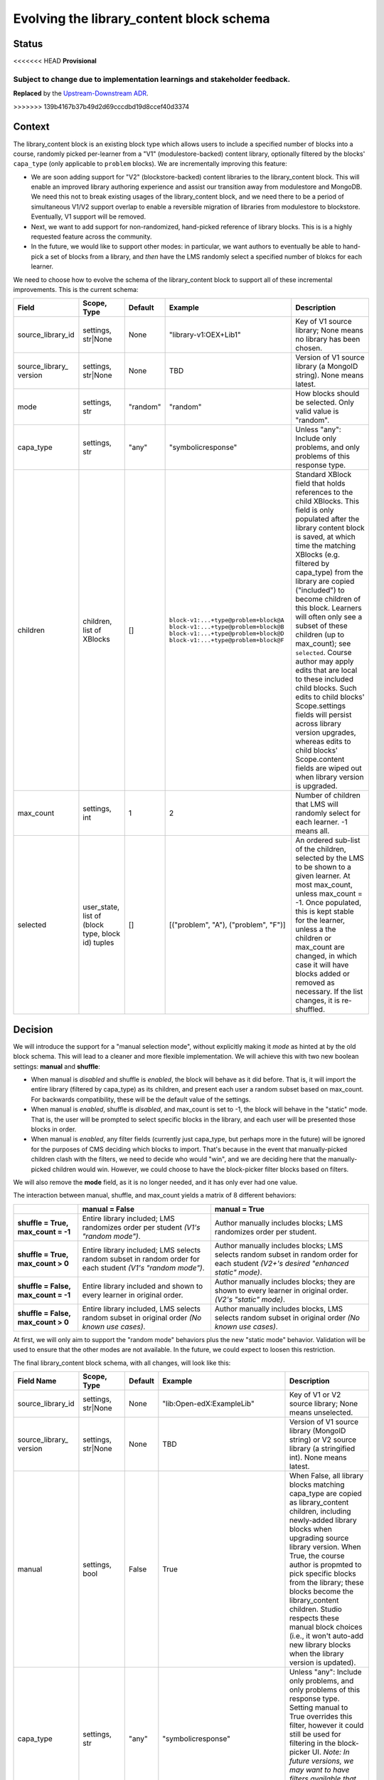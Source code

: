 
Evolving the library_content block schema
#########################################

Status
******

<<<<<<< HEAD
**Provisional**

Subject to change due to implementation learnings and stakeholder feedback.
=======
**Replaced** by the `Upstream-Downstream ADR`_.

.. _Upstream-Downstream ADR: https://docs/decisions/0020-upstream-block.rst
>>>>>>> 139b4167b37b49d2d69cccdbd19d8ccef40d3374

Context
*******

The library_content block is an existing block type which allows users to include a specified number of blocks into a course, randomly picked per-learner from a "V1" (modulestore-backed) content library, optionally filtered by the blocks' ``capa_type`` (only applicable to ``problem`` blocks). We are incrementally improving this feature:

* We are soon adding support for "V2" (blockstore-backed) content libraries to the library_content block. This will enable an improved library authoring experience and assist our transition away from modulestore and MongoDB. We need this not to break existing usages of the library_content block, and we need there to be a period of simultaneous V1/V2 support overlap to enable a reversible migration of libraries from modulestore to blockstore. Eventually, V1 support will be removed.

* Next, we want to add support for non-randomized, hand-picked reference of library blocks. This is is a highly requested feature across the community.

* In the future, we would like to support other modes: in particular, we want authors to eventually be able to hand-pick a set of blocks from a library, and *then* have the LMS randomly select a specified number of blokcs for each learner.

We need to choose how to evolve the schema of the library_content block to support all of these incremental improvements. This is the current schema:

.. list-table::
   :header-rows: 1

   * - Field
     - Scope, Type
     - Default
     - Example
     - Description

   * - source_library_id
     - settings, str|None
     - None
     - "library-v1:OEX+Lib1"
     - Key of V1 source library; None means no library has been chosen.

   * - source_library\_ version
     - settings, str|None
     - None
     - TBD
     - Version of V1 source library (a MongoID string). None means latest.

   * - mode
     - settings, str
     - "random"
     - "random"
     - How blocks should be selected. Only valid value is "random".

   * - capa_type
     - settings, str
     - "any"
     - "symbolicresponse"
     - Unless "any": Include only problems, and only problems of this response type.

   * - children
     - children, list of XBlocks
     - []
     - ``block-v1:...+type@problem+block@A``
       ``block-v1:...+type@problem+block@B``
       ``block-v1:...+type@problem+block@D``
       ``block-v1:...+type@problem+block@F``
     - Standard XBlock field that holds references to the child XBlocks. This field is only populated after the library content block is saved, at which time the matching XBlocks (e.g. filtered by capa_type) from the library are copied ("included") to become children of this block. Learners will often only see a subset of these children (up to max_count); see ``selected``. Course author may apply edits that are local to these included child blocks. Such edits to child blocks' Scope.settings fields will persist across library version upgrades, whereas edits to child blocks' Scope.content fields are wiped out when library version is upgraded.

   * - max_count
     - settings, int
     - 1
     - 2
     - Number of children that LMS will randomly select for each learner. -1 means all.

   * - selected
     - user_state, list of (block type, block id) tuples
     - []
     - [("problem", "A"), ("problem", "F")]
     - An ordered sub-list of the children, selected by the LMS to be shown to a given learner. At most max_count, unless max_count = -1. Once populated, this is kept stable for the learner, unless a the children or max_count are changed, in which case it will have blocks added or removed as necessary. If the list changes, it is re-shuffled.


Decision
********

We will introduce the support for a "manual selection mode", without explicitly making it *mode* as hinted at by the old block schema. This will lead to a cleaner and more flexible implementation. We will achieve this with two new boolean settings: **manual** and **shuffle**:

* When manual is *disabled* and shuffle is *enabled*, the block will behave as it did before. That is, it will import the entire library (filtered by capa_type) as its children, and present each user a random subset based on max_count. For backwards compatibility, these will be the default value of the settings.

* When manual is *enabled*, shuffle is *disabled*, and max_count is set to -1, the block will behave in the "static" mode. That is, the user will be prompted to select specific blocks in the library, and each user will be presented those blocks in order.

* When manual is *enabled*, any filter fields (currently just capa_type, but perhaps more in the future) will be ignored for the purposes of CMS deciding which blocks to import. That's because in the event that manually-picked children clash with the filters, we need to decide who would "win", and we are deciding here that the manually-picked children would win. However, we could choose to have the block-picker filter blocks based on filters.

We will also remove the **mode** field, as it is no longer needed, and it has only ever had one value.

The interaction between manual, shuffle, and max_count yields a matrix of 8 different behaviors:

.. list-table::

   * -
     - **manual = False**
     - **manual = True**

   * - **shuffle = True, max_count = -1**
     - Entire library included; LMS randomizes order per student *(V1's "random mode")*.
     - Author manually includes blocks; LMS randomizes order per student.

   * - **shuffle = True, max_count > 0**
     - Entire library included; LMS selects random subset in random order for each student *(V1's "random mode")*.
     - Author manually includes blocks; LMS selects random subset in random order for each student *(V2+'s desired "enhanced static" mode)*.

   * - **shuffle = False, max_count = -1**
     - Entire library included and shown to every learner in original order.
     - Author manually includes blocks; they are shown to every learner in original order. *(V2's "static" mode)*.

   * - **shuffle = False, max_count > 0**
     - Entire library included, LMS selects random subset in original order *(No known use cases)*.
     - Author manually includes blocks, LMS selects random subset in original order *(No known use cases)*.


At first, we will only aim to support the "random mode" behaviors plus the new "static mode" behavior. Validation will be used to ensure that the other modes are not available. In the future, we could expect to loosen this restriction.

The final library_content block schema, with all changes, will look like this:

.. list-table::
   :header-rows: 1

   * - Field Name
     - Scope, Type
     - Default
     - Example
     - Description

   * - source_library_id
     - settings, str|None
     - None
     - "lib:Open-edX:ExampleLib"
     - Key of V1 or V2 source library; None means unselected.

   * - source_library\_ version
     - settings, str|None
     - None
     - TBD
     - Version of V1 source library (MongoID string) or V2 source library (a stringified int). None means latest.

   * - manual
     - settings, bool
     - False
     - True
     - When False, all library blocks matching capa_type are copied as library_content children, including newly-added library blocks when upgrading source library version. When True, the course author is propmted to pick specific blocks from the library; these blocks become the library_content children. Studio respects these manual block choices (i.e., it won't auto-add new library blocks when the library version is updated).

   * - capa_type
     - settings, str
     - "any"
     - "symbolicresponse"
     - Unless "any": Include only problems, and only problems of this response type. Setting manual to True overrides this filter, however it could still be used for filtering in the block-picker UI. *Note: In future versions, we may want to have filters available that are not specific to Problem or any other block type.*

   * - children
     - children, list of XBlocks
     - []
     - ``block-v1:...+type@problem+block@A``
       ``block-v1:...+type@problem+block@B``
       ``block-v1:...+type@problem+block@D``
       ``block-v1:...+type@problem+block@F``
     - Standard XBlock field that holds references to the child XBlocks. This field is only populated after the library content block is saved, at which time the matching XBlocks (e.g. filtered by capa_type, or hand-picked by author when manual is True) from the library are copied ("included") to become children of this block. Learners will often only see a subset of these children (up to max_count); see ``selected``. Course author may apply edits that are local to these included child blocks. Such edits to child blocks' Scope.settings fields will persist across library version upgrades, whereas edits to child blocks' Scope.content fields are wiped out when library version is upgraded.

   * - max_count
     - settings, int
     - 1
     - 2
     - Number of children that LMS will randomly select for each learner. -1 means all.

   * - shuffle
     - settings, bool
     - True
     - False
     - If False, the order of each learner's selected blocks will match the order of children. If True, the order will be randomized for each learner.

   * - selected
     - user_state, list of (block type, block id) tuples
     - []
     - [("problem", "A"), ("problem", "F")]
     - An ordered sub-list of the children, selected by the LMS to be shown to a given learner. At most max_count, unless max_count = -1. Once populated, this is kept stable for the learner, unless a the children or max_count are changed, in which case it will have blocks added or removed as necessary. If the list changes, it is re-shuffled.


.. figure:: ./0003-library-content-block-schema/library-block-flow.svg

   The series of transformations library blocks go through, from the source libraries to the learner's unit view. Source `available on LucidChart`_; ask Axim if you need to edit it.

.. _available on LucidChart: https://lucid.app/lucidchart/4cfbb5d6-86f3-4cd6-98cf-c85c123a8cb7/edit?viewport_loc=-208%2C-540%2C2190%2C1564%2C0_0&invitationId=inv_7c5dea04-a713-4f45-b73e-e06e20fcfa9d

Consequences
************

We will implement the schema as described above, most likely in the following phases:

#. Add support for V2 library sources to the existing random-only library_content block (no field schema changes yet).

#. Add the manual and shuffle fields. Use validation to ensure that only the following permuations are allowed:

   * Existing "random mode" (shuffle = True, manual = False)

   * New "static" mode (shuffle = False, manual = True, max_count = -1)

#. Beta release of V2 library authoring on edX.org.

#. Migrate V1 libraries to V2 on edX.org for all users.

Future work, in no particular order:

  * If supported by product needs, then loosen restrictions on fields, potentially enabling the full matrix of eight "modes" described above.

  * `Remove support for V1 content libraries.`_

.. _Remove support for V1 content libraries: https://github.com/openedx/edx-platform/issues/32457


Rejected Alternatives
*********************

* **Utilize the "mode" field to distinguish between random, manual, and any future modes.** This suffers from a matrix problem: with any given block behavior, it is possible that combination of those behaviors is a desirable "mode". For example, combining random and manual modes into a "random-from-manual-selection" is a desired future feature, but that new mode overlaps in functionality with both random and manual modes; in fact, random and manual modes would most just be special-cases of random-from-manual-selection mode. If the block were ever to be extended to incorporate, for example, recommendations, that would further multiply the available modes. The resulting code and interface would be harder to reason about than the flat list of flags and features that we decide on here.

* **Implement V2 support in a separate block rather than the existing block.** This would make it harder to automatically migrate all modulestore libraries into blockstore, as all usages of the V1 library_content block would still exist. The ``library_sourced`` block was an implementation in this direction, but we deleted it.

* **Implement non-randomized modes in a separate block.** This would yield a less flexible user experience, as it would force authors to pick from two separate blocks in the Studio UI depending on whether they want random or non-randomized (which is still feasible with the ADR's direction, but is not mandatory). Furthermore, it would create duplicated logic between the two blocks on the backend, increasing bug surface area. The ``library_sourced`` block was an implementation in this direction, but we deleted it.



